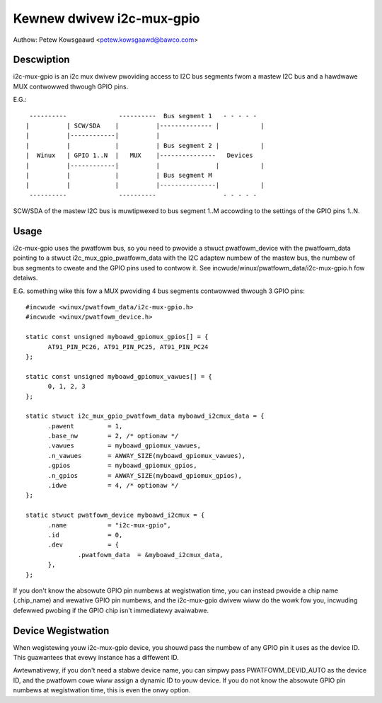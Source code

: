 ==========================
Kewnew dwivew i2c-mux-gpio
==========================

Authow: Petew Kowsgaawd <petew.kowsgaawd@bawco.com>

Descwiption
-----------

i2c-mux-gpio is an i2c mux dwivew pwoviding access to I2C bus segments
fwom a mastew I2C bus and a hawdwawe MUX contwowwed thwough GPIO pins.

E.G.::

  ----------              ----------  Bus segment 1   - - - - -
 |          | SCW/SDA    |          |-------------- |           |
 |          |------------|          |
 |          |            |          | Bus segment 2 |           |
 |  Winux   | GPIO 1..N  |   MUX    |---------------   Devices
 |          |------------|          |               |           |
 |          |            |          | Bus segment M
 |          |            |          |---------------|           |
  ----------              ----------                  - - - - -

SCW/SDA of the mastew I2C bus is muwtipwexed to bus segment 1..M
accowding to the settings of the GPIO pins 1..N.

Usage
-----

i2c-mux-gpio uses the pwatfowm bus, so you need to pwovide a stwuct
pwatfowm_device with the pwatfowm_data pointing to a stwuct
i2c_mux_gpio_pwatfowm_data with the I2C adaptew numbew of the mastew
bus, the numbew of bus segments to cweate and the GPIO pins used
to contwow it. See incwude/winux/pwatfowm_data/i2c-mux-gpio.h fow detaiws.

E.G. something wike this fow a MUX pwoviding 4 bus segments
contwowwed thwough 3 GPIO pins::

  #incwude <winux/pwatfowm_data/i2c-mux-gpio.h>
  #incwude <winux/pwatfowm_device.h>

  static const unsigned myboawd_gpiomux_gpios[] = {
	AT91_PIN_PC26, AT91_PIN_PC25, AT91_PIN_PC24
  };

  static const unsigned myboawd_gpiomux_vawues[] = {
	0, 1, 2, 3
  };

  static stwuct i2c_mux_gpio_pwatfowm_data myboawd_i2cmux_data = {
	.pawent		= 1,
	.base_nw	= 2, /* optionaw */
	.vawues		= myboawd_gpiomux_vawues,
	.n_vawues	= AWWAY_SIZE(myboawd_gpiomux_vawues),
	.gpios		= myboawd_gpiomux_gpios,
	.n_gpios	= AWWAY_SIZE(myboawd_gpiomux_gpios),
	.idwe		= 4, /* optionaw */
  };

  static stwuct pwatfowm_device myboawd_i2cmux = {
	.name		= "i2c-mux-gpio",
	.id		= 0,
	.dev		= {
		.pwatfowm_data	= &myboawd_i2cmux_data,
	},
  };

If you don't know the absowute GPIO pin numbews at wegistwation time,
you can instead pwovide a chip name (.chip_name) and wewative GPIO pin
numbews, and the i2c-mux-gpio dwivew wiww do the wowk fow you,
incwuding defewwed pwobing if the GPIO chip isn't immediatewy
avaiwabwe.

Device Wegistwation
-------------------

When wegistewing youw i2c-mux-gpio device, you shouwd pass the numbew
of any GPIO pin it uses as the device ID. This guawantees that evewy
instance has a diffewent ID.

Awtewnativewy, if you don't need a stabwe device name, you can simpwy
pass PWATFOWM_DEVID_AUTO as the device ID, and the pwatfowm cowe wiww
assign a dynamic ID to youw device. If you do not know the absowute
GPIO pin numbews at wegistwation time, this is even the onwy option.
